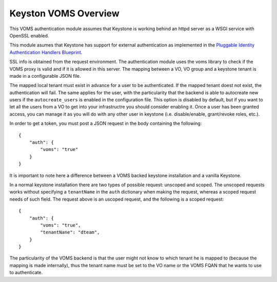Keyston VOMS Overview
=====================

This VOMS authentication module assumes that Keystone is working behind
an httpd server as a WSGI service with OpenSSL enabled.

This module asumes that Keystone has support for external authentication
as implemented in the `Pluggable Identity Authentication Handlers Blueprint`_. 

.. _Pluggable Identity Authentication Handlers Blueprint: https://blueprints.launchpad.net/keystone/+spec/pluggable-identity-authentication-handlers

SSL info is obtained from the request environment. The authentication module
uses the voms library to check if the VOMS proxy is valid and if it is allowed
in this server. The mapping between a VO, VO group and a keystone tenant is
made in a configurable JSON file.

The mapped local tenant must exist in advance for a user to be authenticated.
If the mapped tenant doest not exist, the authentication will fail. The same
applies for the user, with the particularity that the backend is able to
autocreate new users if the ``autocreate_users`` is enabled in the
configuration file. This option is disabled by default, but if you want to
let all the users from a VO to get into your infrastructre you should consider
enabling it. Once a user has been granted access, you can manage it as you will
do with any other user in keystone (i.e. disable/enable, grant/revoke roles,
etc.).

In order to get a token, you must post a JSON request in the body containing
the following::

    {
        "auth": {
            "voms": "true"
        }
    }

It is important to note here a difference between a VOMS backed keystone
installation and a vanilla Keystone.

In a normal keystone installation there are two types of possible request:
unscoped and scoped. The unscoped requests works without specifying a
``tenantName`` in the ``auth`` dictionary when making the request, whereas
a scoped request needs of such field. The request above is an uscoped request,
and the following is a scoped request::
    
    {
        "auth": {
            "voms": "true",
            "tenantNane": "dteam",
        }
    }

The particularity of the VOMS backend is that the user might not know to
which tenant he is mapped to (because the mapping is made internally), thus
the tenant name must be set to the VO name or the VOMS FQAN that he wants to
use to authenticate.

